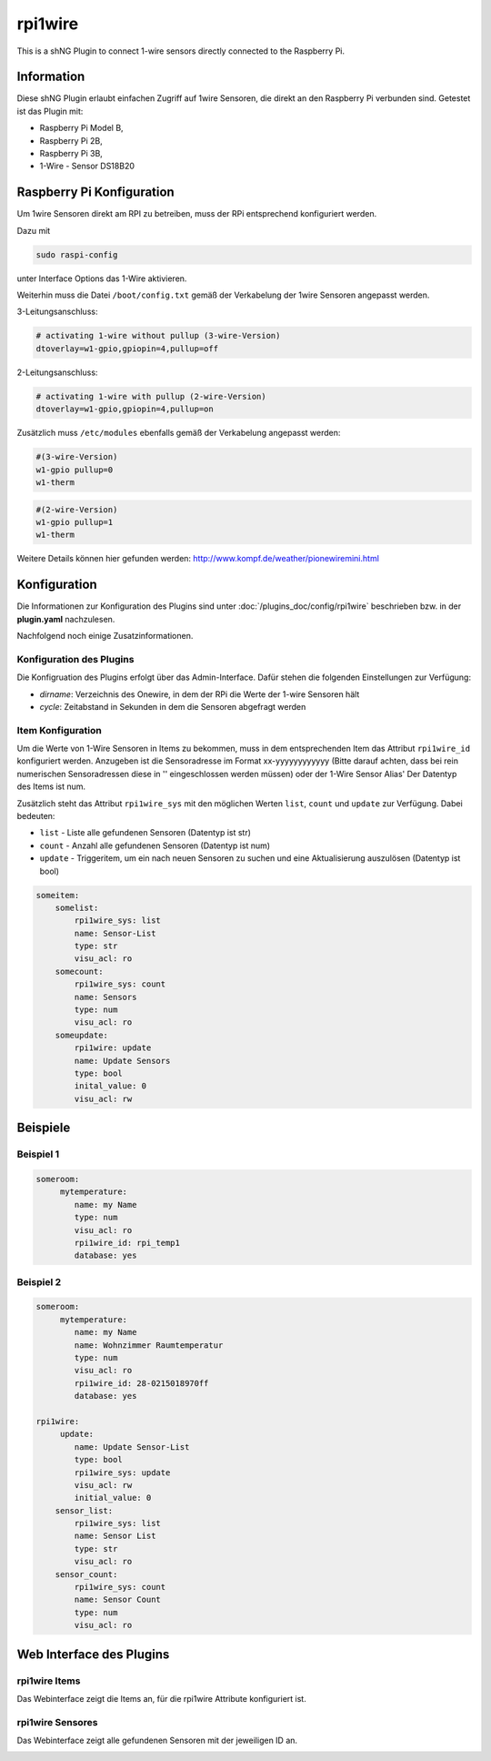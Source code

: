 ========
rpi1wire
========

This is a shNG Plugin to connect 1-wire sensors directly connected to the Raspberry Pi.

Information
===========

Diese shNG Plugin erlaubt einfachen Zugriff auf 1wire Sensoren, die direkt an den Raspberry Pi verbunden sind.
Getestet ist das Plugin mit:

- Raspberry Pi Model B,
- Raspberry Pi 2B,
- Raspberry Pi 3B,
- 1-Wire - Sensor DS18B20


Raspberry Pi Konfiguration
==========================

Um 1wire Sensoren direkt am RPI zu betreiben, muss der RPi entsprechend konfiguriert werden.

Dazu mit

.. code-block:: todotxt

    sudo raspi-config

unter Interface Options das 1-Wire aktivieren.

Weiterhin muss die  Datei ``/boot/config.txt`` gemäß der Verkabelung der 1wire Sensoren angepasst werden.

3-Leitungsanschluss:

.. code-block:: todotxt

    # activating 1-wire without pullup (3-wire-Version)
    dtoverlay=w1-gpio,gpiopin=4,pullup=off

2-Leitungsanschluss:

.. code-block:: todotxt

    # activating 1-wire with pullup (2-wire-Version)
    dtoverlay=w1-gpio,gpiopin=4,pullup=on


Zusätzlich muss ``/etc/modules`` ebenfalls gemäß der Verkabelung angepasst werden:

.. code-block:: todotxt

    #(3-wire-Version)
    w1-gpio pullup=0
    w1-therm


.. code-block:: todotxt

    #(2-wire-Version)
    w1-gpio pullup=1
    w1-therm

Weitere Details können hier gefunden werden: http://www.kompf.de/weather/pionewiremini.html


Konfiguration
=============

Die Informationen zur Konfiguration des Plugins sind unter :doc:`/plugins_doc/config/rpi1wire` beschrieben bzw. in der **plugin.yaml** nachzulesen.

Nachfolgend noch einige Zusatzinformationen.

Konfiguration des Plugins
-------------------------

Die Konfigruation des Plugins erfolgt über das Admin-Interface. Dafür stehen die folgenden Einstellungen zur Verfügung:

- `dirname`: Verzeichnis des Onewire, in dem der RPi die Werte der 1-wire Sensoren hält
- `cycle`: Zeitabstand in Sekunden in dem die Sensoren abgefragt werden


Item Konfiguration
------------------
Um die Werte von 1-Wire Sensoren in Items zu bekommen, muss in dem entsprechenden Item das Attribut ``rpi1wire_id`` konfiguriert werden.
Anzugeben ist die Sensoradresse im Format xx-yyyyyyyyyyyy (Bitte darauf achten, dass bei rein numerischen Sensoradressen diese in '' eingeschlossen werden müssen) oder der 1-Wire Sensor Alias'
Der Datentyp des Items ist num.

Zusätzlich steht das Attribut ``rpi1wire_sys`` mit den möglichen Werten ``list``, ``count`` und ``update`` zur Verfügung. Dabei bedeuten:

- ``list`` - Liste alle gefundenen Sensoren (Datentyp ist str)
- ``count`` - Anzahl alle gefundenen Sensoren (Datentyp ist num)
- ``update`` - Triggeritem, um ein nach neuen Sensoren zu suchen und eine Aktualisierung auszulösen (Datentyp ist bool)

.. code-block:: yaml

    someitem:
        somelist:
            rpi1wire_sys: list
            name: Sensor-List
            type: str
            visu_acl: ro
        somecount:
            rpi1wire_sys: count
            name: Sensors
            type: num
            visu_acl: ro
        someupdate:
            rpi1wire: update
            name: Update Sensors
            type: bool
            inital_value: 0
            visu_acl: rw


Beispiele
=========

Beispiel 1
----------

.. code-block:: yaml

    someroom:
         mytemperature:
            name: my Name
            type: num
            visu_acl: ro
            rpi1wire_id: rpi_temp1
            database: yes

Beispiel 2
----------

.. code-block:: yaml

    someroom:
         mytemperature:
            name: my Name
            name: Wohnzimmer Raumtemperatur
            type: num
            visu_acl: ro
            rpi1wire_id: 28-0215018970ff
            database: yes

    rpi1wire:
         update:
            name: Update Sensor-List
            type: bool
            rpi1wire_sys: update
            visu_acl: rw
            initial_value: 0
        sensor_list:
            rpi1wire_sys: list
            name: Sensor List
            type: str
            visu_acl: ro
        sensor_count:
            rpi1wire_sys: count
            name: Sensor Count
            type: num
            visu_acl: ro

Web Interface des Plugins
=========================

rpi1wire Items
-----------------

Das Webinterface zeigt die Items an, für die rpi1wire Attribute konfiguriert ist.

.. image:: webif/static/img/webif_tab1.jpg
   :class: screenshot

rpi1wire Sensores
-------------------

Das Webinterface zeigt alle gefundenen Sensoren mit der jeweiligen ID an.

.. image:: webif/static/img/webif_tab2.jpg
   :class: screenshot